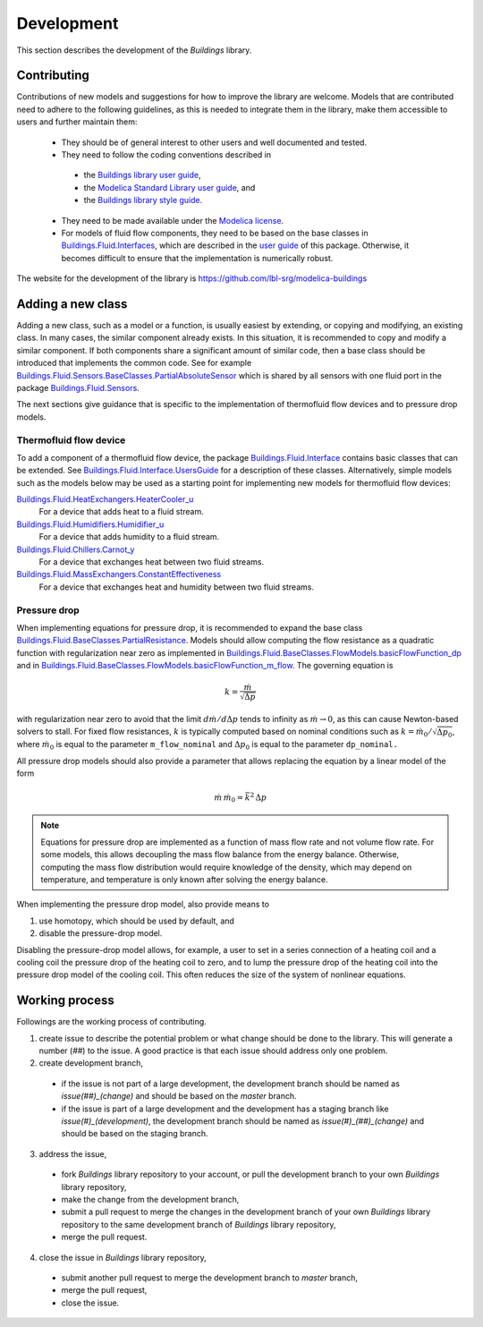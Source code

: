 .. _Development:

Development
===========

This section describes the development of the `Buildings` library.

Contributing
------------
Contributions of new models and suggestions for how to improve the library are
welcome.
Models that are contributed need to adhere to the following guidelines, as this is needed to integrate them in the library, make them accessible to users and further maintain them:

 * They should be of general interest to other users and well documented and tested.
 * They need to follow the coding conventions described in

  - the `Buildings library user guide <http://simulationresearch.lbl.gov/modelica/releases/latest/help/Buildings_UsersGuide.html#Buildings.UsersGuide.Conventions>`_,
  - the `Modelica Standard Library user guide <http://simulationresearch.lbl.gov/modelica/releases/msl/3.2/help/Modelica_UsersGuide_Conventions.html#Modelica.UsersGuide.Conventions>`_, and
  - the `Buildings library style guide <https://github.com/lbl-srg/modelica-buildings/wiki/Style-Guide>`_.

 * They need to be made available under the `Modelica license <http://simulationresearch.lbl.gov/modelica/releases/latest/help/Buildings_UsersGuide.html#Buildings.UsersGuide.License>`_.
 * For models of fluid flow components, they need to be based on the base classes in `Buildings.Fluid.Interfaces <http://simulationresearch.lbl.gov/modelica/releases/latest/help/Buildings_Fluid_Interfaces.html>`_, which are described in the `user guide <http://simulationresearch.lbl.gov/modelica/releases/latest/help/Buildings_Fluid_Interfaces_UsersGuide.html#Buildings.Fluid.Interfaces.UsersGuide>`_ of this package. Otherwise, it becomes difficult to ensure that the implementation is numerically robust.

The website for the development of the library is https://github.com/lbl-srg/modelica-buildings


Adding a new class
------------------

Adding a new class, such as a model or a function, is usually easiest by extending, or copying and modifying, an existing class. In many cases, the similar component already exists. In this situation, it is recommended to copy and modify a similar component. If both components share a significant amount of similar code, then a base class should be introduced that implements the common code. See for example `Buildings.Fluid.Sensors.BaseClasses.PartialAbsoluteSensor <http://simulationresearch.lbl.gov/modelica/releases/latest/help/Buildings_Fluid_Sensors_BaseClasses.html#Buildings.Fluid.Sensors.BaseClasses.PartialAbsoluteSensor>`_ which is shared by all sensors with one fluid port in the package `Buildings.Fluid.Sensors <http://simulationresearch.lbl.gov/modelica/releases/latest/help/Buildings_Fluid_Sensors.html#Buildings.Fluid.Sensors>`_.

The next sections give guidance that is specific to the implementation of thermofluid flow devices and to pressure drop models.

Thermofluid flow device
~~~~~~~~~~~~~~~~~~~~~~~

To add a component of a thermofluid flow device, the package
`Buildings.Fluid.Interface <http://simulationresearch.lbl.gov/modelica/releases/latest/help/Buildings_Fluid_Interfaces.html>`_  contains basic classes that can be extended.
See `Buildings.Fluid.Interface.UsersGuide <http://simulationresearch.lbl.gov/modelica/releases/latest/help/Buildings_Fluid_Interfaces_UsersGuide.html#Buildings.Fluid.Interfaces.UsersGuide>`_ for a description of these classes.
Alternatively, simple models such as the models below may be used as a starting point for implementing new models for thermofluid flow devices:

`Buildings.Fluid.HeatExchangers.HeaterCooler_u <http://simulationresearch.lbl.gov/modelica/releases/latest/help/Buildings_Fluid_HeatExchangers.html#Buildings.Fluid.HeatExchangers.HeaterCooler_u>`_
  For a device that adds heat to a fluid stream.

`Buildings.Fluid.Humidifiers.Humidifier_u <http://simulationresearch.lbl.gov/modelica/releases/latest/help/Buildings_Fluid_Humidifiers.html#Buildings.Fluid.Humidifiers.Humidifier_u>`_
  For a device that adds humidity to a fluid stream.

`Buildings.Fluid.Chillers.Carnot_y <http://simulationresearch.lbl.gov/modelica/releases/latest/help/Buildings_Fluid_Chillers.html#Buildings.Fluid.Chillers.Carnot_y>`_
  For a device that exchanges heat between two fluid streams.

`Buildings.Fluid.MassExchangers.ConstantEffectiveness <http://simulationresearch.lbl.gov/modelica/releases/latest/help/Buildings_Fluid_MassExchangers.html#Buildings.Fluid.MassExchangers.ConstantEffectiveness>`_
  For a device that exchanges heat and humidity between two fluid streams.

Pressure drop
~~~~~~~~~~~~~

When implementing equations for pressure drop, it is recommended
to expand the base class
`Buildings.Fluid.BaseClasses.PartialResistance <http://simulationresearch.lbl.gov/modelica/releases/latest/help/Buildings_Fluid_BaseClasses.html#Buildings.Fluid.BaseClasses.PartialResistance>`_.
Models should allow computing the flow resistance as a quadratic function
with regularization near zero as implemented in
`Buildings.Fluid.BaseClasses.FlowModels.basicFlowFunction_dp <http://simulationresearch.lbl.gov/modelica/releases/latest/help/Buildings_Fluid_BaseClasses_FlowModels.html#Buildings.Fluid.BaseClasses.FlowModels.basicFlowFunction_dp>`_ and in
`Buildings.Fluid.BaseClasses.FlowModels.basicFlowFunction_m_flow <http://simulationresearch.lbl.gov/modelica/releases/latest/help/Buildings_Fluid_BaseClasses_FlowModels.html#Buildings.Fluid.BaseClasses.FlowModels.basicFlowFunction_m_flow>`_.
The governing equation is

.. math::

   k = \frac{\dot m}{\sqrt{\Delta p}}

with regularization near zero to avoid that the limit
:math:`{d \dot m}/{d \Delta p}` tends to infinity as :math:`\dot m \to 0`,
as this can cause Newton-based solvers to stall.
For fixed flow resistances, :math:`k` is typically computed based on nominal
conditions such as :math:`k = \dot m_0/\sqrt{\Delta p_0}`,
where :math:`\dot m_0` is equal to the parameter ``m_flow_nominal`` and
:math:`\Delta p_0` is equal to the parameter ``dp_nominal.``

All pressure drop models should also provide a parameter that allows replacing
the equation by a linear model of the form

.. math::

   \dot m \, \dot m_0 = \bar k^2 \, \Delta p

.. note::

   Equations for pressure drop are implemented as a function of mass flow rate
   and not volume flow rate. For some models, this allows decoupling
   the mass flow balance from the energy balance.
   Otherwise, computing the mass flow distribution would require knowledge
   of the density, which may depend on temperature, and temperature is only
   known after solving the energy balance.

When implementing the pressure drop model, also provide means to

1. use homotopy, which should be used by default, and
2. disable the pressure-drop model.

Disabling the pressure-drop model allows, for example, a user to
set in a series connection of a heating coil and a cooling coil
the pressure drop of the heating coil to zero, and
to lump the pressure drop of the heating coil into the pressure drop model
of the cooling coil.
This often reduces the size of the system of nonlinear equations.

Working process
---------------

Followings are the working process of contributing.

1. create issue to describe the potential problem or what change should be done
   to the library. This will generate a number (`##`) to the issue. A good
   practice is that each issue should address only one problem.
2. create development branch,

  - if the issue is not part of a large development, the development branch
    should be named as `issue(##)_(change)` and should be based on the `master`
    branch.
  - if the issue is part of a large development and the development has a
    staging branch like `issue(#)_(development)`, the development branch should
    be named as `issue(#)_(##)_(change)` and should be based on the staging
    branch.

3. address the issue,

  - fork `Buildings` library repository to your account, or pull the development
    branch to your own `Buildings` library repository,
  - make the change from the development branch,
  - submit a pull request to merge the changes in the development branch of
    your own `Buildings` library repository to the same development branch of
    `Buildings` library repository,
  - merge the pull request.

4. close the issue in `Buildings` library repository,

  - submit another pull request to merge the development branch to
    `master` branch,
  - merge the pull request,
  - close the issue.